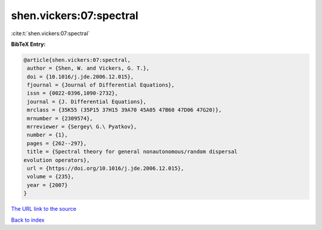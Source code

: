 shen.vickers:07:spectral
========================

:cite:t:`shen.vickers:07:spectral`

**BibTeX Entry:**

.. code-block:: bibtex

   @article{shen.vickers:07:spectral,
    author = {Shen, W. and Vickers, G. T.},
    doi = {10.1016/j.jde.2006.12.015},
    fjournal = {Journal of Differential Equations},
    issn = {0022-0396,1090-2732},
    journal = {J. Differential Equations},
    mrclass = {35K55 (35P15 37H15 39A70 45A05 47B60 47D06 47G20)},
    mrnumber = {2309574},
    mrreviewer = {Sergey\ G.\ Pyatkov},
    number = {1},
    pages = {262--297},
    title = {Spectral theory for general nonautonomous/random dispersal
   evolution operators},
    url = {https://doi.org/10.1016/j.jde.2006.12.015},
    volume = {235},
    year = {2007}
   }

`The URL link to the source <ttps://doi.org/10.1016/j.jde.2006.12.015}>`__


`Back to index <../By-Cite-Keys.html>`__
